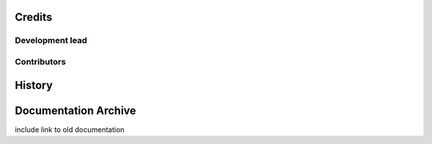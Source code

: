 ============
Credits
============

Development lead
==============





Contributors
==============


============
History
============





============
Documentation Archive
============

include link to old documentation

